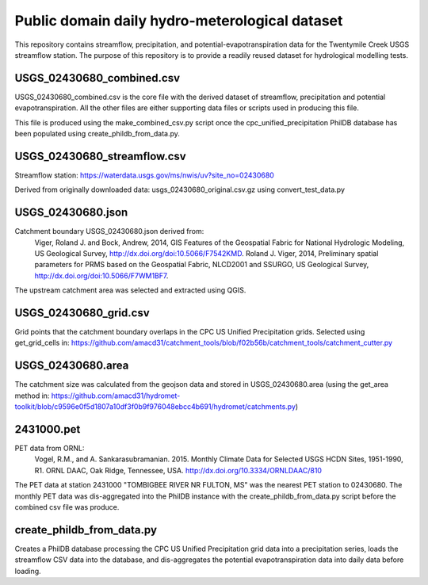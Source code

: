 Public domain daily hydro-meterological dataset
===============================================

This repository contains streamflow, precipitation, and
potential-evapotranspiration data for the Twentymile Creek USGS streamflow
station. The purpose of this repository is to provide a readily reused dataset
for hydrological modelling tests.

USGS_02430680_combined.csv
--------------------------
USGS_02430680_combined.csv is the core file with the derived dataset of
streamflow, precipitation and potential evapotranspiration. All the other files
are either supporting data files or scripts used in producing this file.

This file is produced using the make_combined_csv.py script once the cpc_unified_precipitation PhilDB database has been populated using create_phildb_from_data.py.

USGS_02430680_streamflow.csv
----------------------------
Streamflow station: https://waterdata.usgs.gov/ms/nwis/uv?site_no=02430680

Derived from originally downloaded data: usgs_02430680_original.csv.gz using convert_test_data.py

USGS_02430680.json
------------------
Catchment boundary USGS_02430680.json derived from:
    Viger, Roland J. and Bock, Andrew, 2014, GIS Features of the Geospatial Fabric for National Hydrologic Modeling, US Geological Survey, http://dx.doi.org/doi:10.5066/F7542KMD.
    Roland J. Viger, 2014, Preliminary spatial parameters for PRMS based on the Geospatial Fabric, NLCD2001 and SSURGO, US Geological Survey, http://dx.doi.org/doi:10.5066/F7WM1BF7.

The upstream catchment area was selected and extracted using QGIS.

USGS_02430680_grid.csv
----------------------
Grid points that the catchment boundary overlaps in the CPC US Unified
Precipitation grids. Selected using get_grid_cells in:
https://github.com/amacd31/catchment_tools/blob/f02b56b/catchment_tools/catchment_cutter.py

USGS_02430680.area
------------------
The catchment size was calculated from the geojson data and stored in
USGS_02430680.area (using the get_area method in:
https://github.com/amacd31/hydromet-toolkit/blob/c9596e0f5d1807a10df3f0b9f976048ebcc4b691/hydromet/catchments.py)

2431000.pet
-----------
PET data from ORNL:
    Vogel, R.M., and A. Sankarasubramanian. 2015. Monthly Climate Data for Selected USGS HCDN Sites, 1951-1990, R1. ORNL DAAC, Oak Ridge, Tennessee, USA. http://dx.doi.org/10.3334/ORNLDAAC/810

The PET data at station 2431000 "TOMBIGBEE RIVER NR FULTON, MS" was the nearest
PET station to 02430680. The monthly PET data was dis-aggregated into the
PhilDB instance with the create_phildb_from_data.py script before the combined
csv file was produce.

create_phildb_from_data.py
--------------------------
Creates a PhilDB database processing the CPC US Unified Precipitation grid data
into a precipitation series, loads the streamflow CSV data into the database,
and dis-aggregates the potential evapotranspiration data into daily data before
loading.
